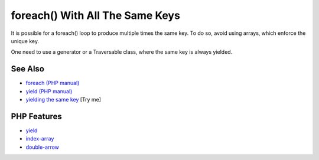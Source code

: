 .. _foreach()-with-all-the-same-keys:

foreach() With All The Same Keys
--------------------------------

.. meta::
	:description:
		foreach() With All The Same Keys: It is possible for a foreach() loop to produce multiple times the same key.
	:twitter:card: summary_large_image
	:twitter:site: @exakat
	:twitter:title: foreach() With All The Same Keys
	:twitter:description: foreach() With All The Same Keys: It is possible for a foreach() loop to produce multiple times the same key
	:twitter:creator: @exakat
	:twitter:image:src: https://php-tips.readthedocs.io/en/latest/_images/foreach_same_keys.png
	:og:image: https://php-tips.readthedocs.io/en/latest/_images/foreach_same_keys.png
	:og:title: foreach() With All The Same Keys
	:og:type: article
	:og:description: It is possible for a foreach() loop to produce multiple times the same key
	:og:url: https://php-tips.readthedocs.io/en/latest/tips/foreach_same_keys.html
	:og:locale: en

.. raw:: html

	<script type="application/ld+json">{"@context":"https:\/\/schema.org","@graph":[{"@type":"WebPage","@id":"https:\/\/php-tips.readthedocs.io\/en\/latest\/tips\/foreach_same_keys.html","url":"https:\/\/php-tips.readthedocs.io\/en\/latest\/tips\/foreach_same_keys.html","name":"foreach() With All The Same Keys","isPartOf":{"@id":"https:\/\/www.exakat.io\/"},"datePublished":"Fri, 27 Jun 2025 20:06:38 +0000","dateModified":"Fri, 27 Jun 2025 20:06:38 +0000","description":"It is possible for a foreach() loop to produce multiple times the same key","inLanguage":"en-US","potentialAction":[{"@type":"ReadAction","target":["https:\/\/php-tips.readthedocs.io\/en\/latest\/tips\/foreach_same_keys.html"]}]},{"@type":"WebSite","@id":"https:\/\/www.exakat.io\/","url":"https:\/\/www.exakat.io\/","name":"Exakat","description":"Smart PHP static analysis","inLanguage":"en-US"}]}</script>

It is possible for a foreach() loop to produce multiple times the same key. To do so, avoid using arrays, which enforce the unique key.

One need to use a generator or a Traversable class, where the same key is always yielded.

.. image:: ../images/foreach_same_keys.png

See Also
________

* `foreach (PHP manual) <https://www.php.net/manual/en/control-structures.foreach.php>`_
* `yield (PHP manual) <https://www.php.net/manual/en/language.generators.syntax.php>`_
* `yielding the same key <https://3v4l.org/KTj27>`_ [Try me]


PHP Features
____________

* `yield <https://php-dictionary.readthedocs.io/en/latest/dictionary/yield.ini.html>`_

* `index-array <https://php-dictionary.readthedocs.io/en/latest/dictionary/index-array.ini.html>`_

* `double-arrow <https://php-dictionary.readthedocs.io/en/latest/dictionary/double-arrow.ini.html>`_


